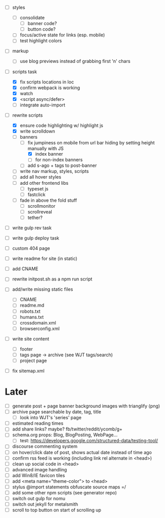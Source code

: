 - [ ] styles
  - [ ] consolidate
    - [ ] banner code?
    - [ ] button code?
  - [ ] focus/active state for links (esp. mobile)
  - [ ] test highlight colors

- [ ] markup
  - [ ] use blog previews instead of grabbing first 'n' chars

- [-] scripts task
  - [X] fix scripts locations in loc
  - [X] confirm webpack is working
  - [X] watch
  - [X] <script async/defer>
  - [ ] integrate auto-import

- [-] rewrite scripts
  - [X] ensure code highlighting w/ highlight js
  - [X] write scrolldown
  - [ ] banners
    - [-] fix jumpiness on mobile from url bar hiding by setting height manually with JS
      - [X] index banner
      - [ ] for non-index banners
    - [ ] add s-ago + tags to post-banner
  - [ ] write nav markup, styles, scripts
  - [ ] add all hover styles
  - [ ] add other frontend libs
    - [ ] typeset js
    - [ ] fastclick
  - [ ] fade in above the fold stuff
    - [ ] scrollmonitor
    - [ ] scrollreveal
    - [ ] tether?

- [ ] write gulp rev task
- [ ] write gulp deploy task
- [ ] custom 404 page
- [ ] write readme for site (in static)
- [ ] add CNAME
- [ ] rewrite initpost.sh as a npm run script

- [ ] add/write missing static files
  - [ ] CNAME
  - [ ] readme.md
  - [ ] robots.txt
  - [ ] humans.txt
  - [ ] crossdomain.xml
  - [ ] browserconfig.xml

- [ ] write site content
  - [ ] footer
  - [ ] tags page -> archive (see WJT tags/search)
  - [ ] project page
- [ ] fix sitemap.xml

* Later
- [ ] generate post + page banner background images with trianglify (png)
- [ ] archive page searchable by date, tag, title
  - [ ] look into WJT's 'series' page
- [ ] estimated reading times
- [ ] add share links? maybe? fb/twitter/reddit/ycomb/g+
- [ ] schema.org props: Blog, BlogPosting, WebPage...
  - [ ] test: https://developers.google.com/structured-data/testing-tool/
- [ ] discourse commenting system
- [ ] on hover/click date of post, shows actual date instead of time ago
- [ ] confirm rss feed is working (including link rel alternate in <head>)
- [ ] clean up social code in <head>
- [ ] advanced image handling
- [ ] add Win8/IE favicon tiles
- [ ] add <meta name="theme-color"> to <head>
- [ ] stylus @import statements obfuscate source maps =/
- [ ] add some other npm scripts (see generator repo)
- [ ] switch out gulp for nomu
- [ ] switch out jekyll for metalsmith
- [ ] scroll to top button on start of scrolling up
